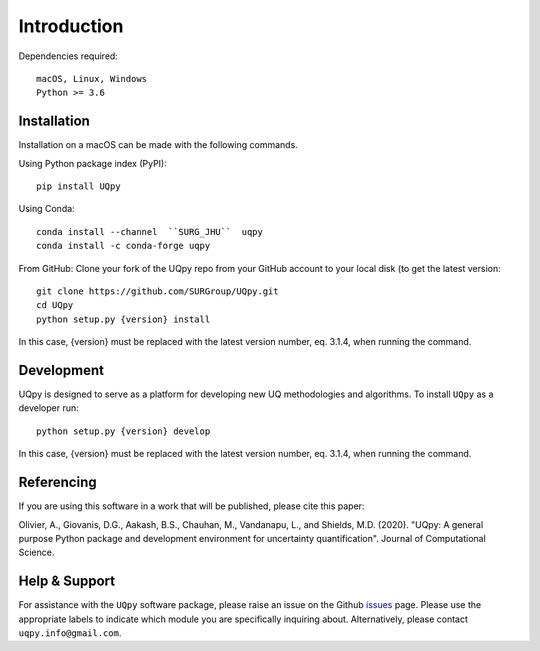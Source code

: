 .. _installation_doc:

Introduction
==============

Dependencies required::
    
	macOS, Linux, Windows
	Python >= 3.6
	

Installation
-------------

Installation on a macOS can be made with the following commands.

Using Python package index (PyPI)::

	pip install UQpy
	
Using Conda::

	conda install --channel  ``SURG_JHU``  uqpy
	conda install -c conda-forge uqpy
	

From GitHub: Clone your fork of the UQpy repo from your GitHub account to your local disk (to get the latest version::

	git clone https://github.com/SURGroup/UQpy.git
	cd UQpy
	python setup.py {version} install

In this case, {version} must be replaced with the latest version number, eq. 3.1.4, when running the command.

Development
-----------

UQpy is designed to serve as a platform for developing new UQ methodologies and algorithms. To install ``UQpy`` as a developer run::

    python setup.py {version} develop

In this case, {version} must be replaced with the latest version number, eq. 3.1.4, when running the command.

Referencing
-------------

If you are using this software in a work that will be published, please cite this paper:

Olivier, A., Giovanis, D.G., Aakash, B.S., Chauhan, M., Vandanapu, L., and Shields, M.D. (2020). "UQpy: A general purpose Python package and development environment for uncertainty quantification". Journal of Computational Science.

Help & Support
---------------------------

For assistance with the ``UQpy`` software package, please raise an issue on the Github `issues`_ page. Please use the appropriate labels to indicate which module you are specifically inquiring about. Alternatively, please contact ``uqpy.info@gmail.com``.


.. _issues: https://github.com/SURGroup/UQpy/issues
